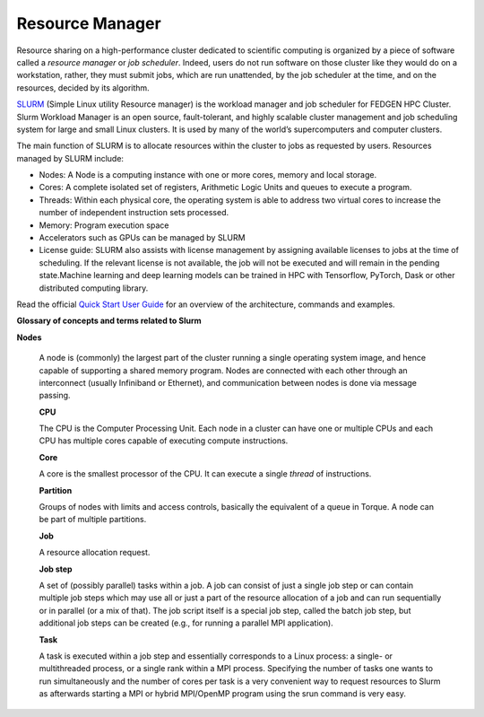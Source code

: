 **Resource Manager**
----------------------

Resource sharing on a high-performance cluster dedicated to scientific
computing is organized by a piece of software called a *resource
manager* or *job scheduler*. Indeed, users do not run software on those
cluster like they would do on a workstation, rather, they must submit
jobs, which are run unattended, by the job scheduler at the time, and on
the resources, decided by its algorithm.

`SLURM <https://slurm.schedmd.com/>`__ (Simple Linux utility Resource
manager) is the workload manager and job scheduler for FEDGEN HPC
Cluster. Slurm Workload Manager is an open source, fault-tolerant, and
highly scalable cluster management and job scheduling system for large
and small Linux clusters. It is used by many of the world’s
supercomputers and computer clusters.

The main function of SLURM is to allocate resources within the cluster
to jobs as requested by users. Resources managed by SLURM include:

- Nodes: A Node is a computing instance with one or more cores, memory
  and local storage.

- Cores: A complete isolated set of registers, Arithmetic Logic Units
  and queues to execute a program.

- Threads: Within each physical core, the operating system is able to
  address two virtual cores to increase the number of independent
  instruction sets processed.

- Memory: Program execution space

- Accelerators such as GPUs can be managed by SLURM

- License guide: SLURM also assists with license management by assigning
  available licenses to jobs at the time of scheduling. If the relevant
  license is not available, the job will not be executed and will remain
  in the pending state.Machine learning and deep learning models can be
  trained in HPC with Tensorflow, PyTorch, Dask or other distributed
  computing library.

Read the official `Quick Start User
Guide <https://slurm.schedmd.com/quickstart.html>`__ for an overview of
the architecture, commands and examples.

**Glossary of concepts and terms related to Slurm**

**Nodes**

   A node is (commonly) the largest part of the cluster running a single
   operating system image, and hence capable of supporting a shared
   memory program. Nodes are connected with each other through an
   interconnect (usually Infiniband or Ethernet), and communication
   between nodes is done via message passing.

   **CPU**

   The CPU is the Computer Processing Unit. Each node in a cluster can
   have one or multiple CPUs and each CPU has multiple cores capable of
   executing compute instructions.

   **Core**

   A core is the smallest processor of the CPU. It can execute a
   single *thread* of instructions.

   **Partition**

   Groups of nodes with limits and access controls, basically the
   equivalent of a queue in Torque. A node can be part of multiple
   partitions.

   **Job**

   A resource allocation request.

   **Job step**

   A set of (possibly parallel) tasks within a job. A job can consist of
   just a single job step or can contain multiple job steps which may
   use all or just a part of the resource allocation of a job and can
   run sequentially or in parallel (or a mix of that). The job script
   itself is a special job step, called the batch job step, but
   additional job steps can be created (e.g., for running a parallel MPI
   application).

   **Task**

   A task is executed within a job step and essentially corresponds to a
   Linux process: a single- or multithreaded process, or a single rank
   within a MPI process. Specifying the number of tasks one wants to run
   simultaneously and the number of cores per task is a very convenient
   way to request resources to Slurm as afterwards starting a MPI or
   hybrid MPI/OpenMP program using the srun command is very easy.
